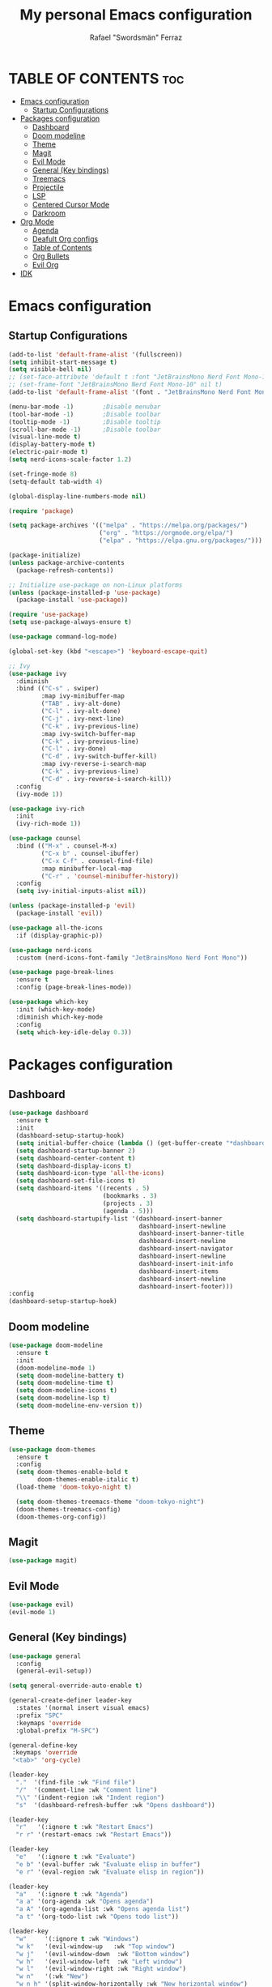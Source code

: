 #+TITLE: My personal Emacs configuration
#+AUTHOR: Rafael "Swordsmän" Ferraz
#+OPTIONS: toc:2

* TABLE OF CONTENTS                                                                                                                                         :toc:
- [[#emacs-configuration][Emacs configuration]]
  - [[#startup-configurations][Startup Configurations]]
- [[#packages-configuration][Packages configuration]]
  - [[#dashboard][Dashboard]]
  - [[#doom-modeline][Doom modeline]]
  - [[#theme][Theme]]
  - [[#magit][Magit]]
  - [[#evil-mode][Evil Mode]]
  - [[#general-key-bindings][General (Key bindings)]]
  - [[#treemacs][Treemacs]]
  - [[#projectile][Projectile]]
  - [[#lsp][LSP]]
  - [[#centered-cursor-mode][Centered Cursor Mode]]
  - [[#darkroom][Darkroom]]
- [[#org-mode][Org Mode]]
  - [[#agenda][Agenda]]
  - [[#deafult-org-configs][Deafult Org configs]]
  - [[#table-of-contents][Table of Contents]]
  - [[#org-bullets][Org Bullets]]
  - [[#evil-org][Evil Org]]
- [[#idk][IDK]]

* Emacs configuration
** Startup Configurations
#+begin_src emacs-lisp
  (add-to-list 'default-frame-alist '(fullscreen))
  (setq inhibit-start-message t) 
  (setq visible-bell nil)
  ;; (set-face-attribute 'default t :font "JetBrainsMono Nerd Font Mono-10")
  ;; (set-frame-font "JetBrainsMono Nerd Font Mono-10" nil t)
  (add-to-list 'default-frame-alist '(font . "JetBrainsMono Nerd Font Mono-10"))

  (menu-bar-mode -1)        ;Disable menubar
  (tool-bar-mode -1)        ;Disable toolbar
  (tooltip-mode -1)         ;Disable tooltip
  (scroll-bar-mode -1)      ;Disable toolbar
  (visual-line-mode t)
  (display-battery-mode t)
  (electric-pair-mode t)
  (setq nerd-icons-scale-factor 1.2)

  (set-fringe-mode 8)
  (setq-default tab-width 4)

  (global-display-line-numbers-mode nil)

  (require 'package)

  (setq package-archives '(("melpa" . "https://melpa.org/packages/")
                           ("org" . "https://orgmode.org/elpa/")
                           ("elpa" . "https://elpa.gnu.org/packages/")))

  (package-initialize)
  (unless package-archive-contents
    (package-refresh-contents))

  ;; Initialize use-package on non-Linux platforms
  (unless (package-installed-p 'use-package)
    (package-install 'use-package))

  (require 'use-package)
  (setq use-package-always-ensure t)

  (use-package command-log-mode)

  (global-set-key (kbd "<escape>") 'keyboard-escape-quit)

  ;; Ivy
  (use-package ivy
    :diminish
    :bind (("C-s" . swiper)
           :map ivy-minibuffer-map
           ("TAB" . ivy-alt-done)	
           ("C-l" . ivy-alt-done)
           ("C-j" . ivy-next-line)
           ("C-k" . ivy-previous-line)
           :map ivy-switch-buffer-map
           ("C-k" . ivy-previous-line)
           ("C-l" . ivy-done)
           ("C-d" . ivy-switch-buffer-kill)
           :map ivy-reverse-i-search-map
           ("C-k" . ivy-previous-line)
           ("C-d" . ivy-reverse-i-search-kill))
    :config
    (ivy-mode 1))

  (use-package ivy-rich
    :init
    (ivy-rich-mode 1))

  (use-package counsel
    :bind (("M-x" . counsel-M-x)
           ("C-x b" . counsel-ibuffer)
           ("C-x C-f" . counsel-find-file)
           :map minibuffer-local-map
           ("C-r" . 'counsel-minibuffer-history))
    :config
    (setq ivy-initial-inputs-alist nil))

  (unless (package-installed-p 'evil)
    (package-install 'evil))

  (use-package all-the-icons
    :if (display-graphic-p))

  (use-package nerd-icons
    :custom (nerd-icons-font-family "JetBrainsMono Nerd Font Mono"))

  (use-package page-break-lines
    :ensure t
    :config (page-break-lines-mode))

  (use-package which-key
    :init (which-key-mode)
    :diminish which-key-mode
    :config
    (setq which-key-idle-delay 0.3))
  #+end_src

* Packages configuration
** Dashboard
#+begin_src emacs-lisp
  (use-package dashboard
    :ensure t
    :init
    (dashboard-setup-startup-hook)
    (setq initial-buffer-choice (lambda () (get-buffer-create "*dashboard*")))
    (setq dashboard-startup-banner 2)
    (setq dashboard-center-content t)
    (setq dashboard-display-icons t)
    (setq dashboard-icon-type 'all-the-icons)
    (setq dashboard-set-file-icons t)
    (setq dashboard-items '((recents . 5)
                            (bookmarks . 3)
                            (projects . 3)
                            (agenda . 5)))
    (setq dashboard-startupify-list '(dashboard-insert-banner
                                      dashboard-insert-newline
                                      dashboard-insert-banner-title
                                      dashboard-insert-newline
                                      dashboard-insert-navigator
                                      dashboard-insert-newline
                                      dashboard-insert-init-info
                                      dashboard-insert-items
                                      dashboard-insert-newline
                                      dashboard-insert-footer)))
  :config
  (dashboard-setup-startup-hook)
#+end_src

** Doom modeline
#+begin_src emacs-lisp
  (use-package doom-modeline
    :ensure t
    :init
    (doom-modeline-mode 1)
    (setq doom-modeline-battery t)
    (setq doom-modeline-time t)
    (setq doom-modeline-icons t)
    (setq doom-modeline-lsp t)
    (setq doom-modeline-env-version t))
#+end_src

** Theme
#+begin_src emacs-lisp
  (use-package doom-themes
    :ensure t
    :config
    (setq doom-themes-enable-bold t    
          doom-themes-enable-italic t)
    (load-theme 'doom-tokyo-night t)

    (setq doom-themes-treemacs-theme "doom-tokyo-night")
    (doom-themes-treemacs-config)
    (doom-themes-org-config))
#+end_src

** Magit
#+begin_src emacs-lisp
  (use-package magit)
#+end_src

** Evil Mode
#+begin_src emacs-lisp
  (use-package evil)
  (evil-mode 1)
#+end_src

** General (Key bindings)
#+begin_src emacs-lisp
  (use-package general
    :config
    (general-evil-setup))

  (setq general-override-auto-enable t)

  (general-create-definer leader-key
    :states '(normal insert visual emacs)
    :prefix "SPC"
    :keymaps 'override
    :global-prefix "M-SPC")

  (general-define-key
   :keymaps 'override
   "<tab>" 'org-cycle)

  (leader-key
    "."  '(find-file :wk "Find file")
    "/"  '(comment-line :wk "Comment line")
    "\\" '(indent-region :wk "Indent region")
    "s"  '(dashboard-refresh-buffer :wk "Opens dashboard"))

  (leader-key
    "r"   '(:ignore t :wk "Restart Emacs")
    "r r" '(restart-emacs :wk "Restart Emacs"))

  (leader-key
    "e"   '(:ignore t :wk "Evaluate")
    "e b" '(eval-buffer :wk "Evaluate elisp in buffer")
    "e r" '(eval-region :wk "Evaluate elisp in region"))

  (leader-key
    "a"   '(:ignore t :wk "Agenda")
    "a a" '(org-agenda :wk "Opens agenda")
    "a A" '(org-agenda-list :wk "Opens agenda list")
    "a t" '(org-todo-list :wk "Opens todo list"))

  (leader-key
    "w"     '(:ignore t :wk "Windows")
    "w k"   '(evil-window-up   :wk "Top window")
    "w j"   '(evil-window-down  :wk "Bottom window")
    "w h"   '(evil-window-left  :wk "Left window")
    "w l"   '(evil-window-right :wk "Right window")
    "w n"   '(:wk "New")
    "w n h" '(split-window-horizontally :wk "New horizontal window")
    "w n v" '(split-window-vertically   :wk "New vertical window"))

  (leader-key
    "d"     '(:ignore t :wk "Kill")
    "d b"   '(:wk "Kill buffer options")
    "d b b" '(kill-buffer :wk "Kill buffer from list")
    "d b B" '(kill-current-buffer :wk "Kill current buffer")
    "d w"   '(:wk "Kill window")
    "d w q" '(delete-window :wk "Kill window")
    "d w Q" '(kill-buffer-and-window :wk "Kill buffer and window"))

  (leader-key
    "h"   '(:ignore t :wk "Help")
    "h f" '(describe-function :wk "Describe function")
    "h v" '(describe-variable :wk "Describe variable"))

  (leader-key
    "b"   '(:ignore t :wk "Buffer options")
    "b b" '(counsel-switch-buffer :wk "Change buffer")
    "b [" '(previous-buffer :wk "Go to previous buffer")
    "b ]" '(next-buffer :wk "Go to next buffer"))

  (leader-key
    "o" '(:ignore t :wk "Org options")
    "o t" '(:wk "Todo options")
    "o t t" '(org-todo :wk "Cycle todo states")
    "o e" '(org-edit-special :wk "Opens a window with the Babel source block"))

  (leader-key
    "t" '(:ignore t :wk "Treemacs")
    "t t" '(treemacs :wk "Open Treemacs"))

  (leader-key
    "m" '(:ignore t :wk "Magit")
    "m s" '(magit-status :wk "Magit status"))

  (leader-key
    "z" '(darkroom-mode :wk "Distraction free editing"))
#+end_src

** Treemacs
#+begin_src emacs-lisp
  (use-package treemacs
    :ensure t
    :defer t
    :init
    (with-eval-after-load 'winum
      (define-key winum-keymap (kbd "M-0") #'treemacs-select-window))
    :config
    (progn
      (setq treemacs-collapse-dirs                   (if treemacs-python-executable 3 0)
            treemacs-deferred-git-apply-delay        0.5
            treemacs-directory-name-transformer      #'identity
            treemacs-display-in-side-window          t
            treemacs-eldoc-display                   'simple
            treemacs-file-event-delay                2000
            treemacs-file-extension-regex            treemacs-last-period-regex-value
            treemacs-file-follow-delay               0.2
            treemacs-file-name-transformer           #'identity
            treemacs-follow-after-init               t
            treemacs-expand-after-init               t
            treemacs-find-workspace-method           'find-for-file-or-pick-first
            treemacs-git-command-pipe                ""
            treemacs-goto-tag-strategy               'refetch-index
            treemacs-header-scroll-indicators        '(nil . "^^^^^^")
            treemacs-hide-dot-git-directory          t
            treemacs-indentation                     2
            treemacs-indentation-string              "|"
            treemacs-indent-guide-style              'line
            treemacs-is-never-other-window           nil
            treemacs-max-git-entries                 5000
            treemacs-missing-project-action          'ask
            treemacs-move-forward-on-expand          nil
            treemacs-no-png-images                   nil
            treemacs-no-delete-other-windows         t
            treemacs-project-follow-cleanup          nil
            treemacs-persist-file                    (expand-file-name ".cache/treemacs-persist" user-emacs-directory)
            treemacs-position                        'left
            treemacs-read-string-input               'from-child-frame
            treemacs-recenter-distance               0.1
            treemacs-recenter-after-file-follow      nil
            treemacs-recenter-after-tag-follow       nil
            treemacs-recenter-after-project-jump     'always
            treemacs-recenter-after-project-expand   'on-distance
            treemacs-litter-directories              '("/node_modules" "/.venv" "/.cask")
            treemacs-project-follow-into-home        nil
            treemacs-show-cursor                     nil
            treemacs-show-hidden-files               t
            treemacs-silent-filewatch                nil
            treemacs-silent-refresh                  nil
            treemacs-sorting                         'alphabetic-asc
            treemacs-select-when-already-in-treemacs 'move-back
            treemacs-space-between-root-nodes        t
            treemacs-tag-follow-cleanup              t
            treemacs-tag-follow-delay                1.5
            treemacs-text-scale                      nil
            treemacs-user-mode-line-format           nil
            treemacs-user-header-line-format         nil
            treemacs-wide-toggle-width               70
            treemacs-width                           30
            treemacs-width-increment                 1
            treemacs-width-is-initially-locked       t
            treemacs-workspace-switch-cleanup        nil)

      ;; The default width and height of the icons is 22 pixels. If you are
      ;; using a Hi-DPI display, uncomment this to double the icon size.
      (treemacs-resize-icons 11)

      (treemacs-follow-mode t)
      (treemacs-filewatch-mode t)
      (treemacs-fringe-indicator-mode 'always)
      (when treemacs-python-executable
        (treemacs-git-commit-diff-mode t))

      (pcase (cons (not (null (executable-find "git")))
                   (not (null treemacs-python-executable)))
        (`(t . t)
         (treemacs-git-mode 'deferred))
        (`(t . _)
         (treemacs-git-mode 'simple)))

      (treemacs-hide-gitignored-files-mode nil))
    (treemacs-indent-guide-mode t))

  ;;   :bind
  ;;   (:map global-map
  ;;         ("M-0"       . treemacs-select-window)
  ;;         ("C-x t 1"   . treemacs-delete-other-windows)
  ;;         ("C-x t t"   . treemacs)
  ;;         ("C-x t d"   . treemacs-select-directory)
  ;;         ("C-x t B"   . treemacs-bookmark)
  ;;         ("C-x t C-t" . treemacs-find-file)
  ;;         ("C-x t M-t" . treemacs-find-tag)))

  (use-package treemacs-evil
    :after (emacs evil)
    :ensure t)

  (use-package treemacs-projectile
    :after (treemacs projectile)
    :ensure t)

  ;; (use-package treemacs-icons-dired
  ;;   :hook (dired-mode . treemacs-icons-dired-enable-once)
  ;;   :ensure t)

  (use-package treemacs-all-the-icons
    :after (treemacs-evil)
    :ensure t)

  (use-package treemacs-persp ;;treemacs-perspective if you use perspective.el vs. persp-mode
    :after (treemacs persp-mode) ;;or perspective vs. persp-mode
    :ensure t
    :config (treemacs-set-scope-type 'Perspectives))

  (use-package treemacs-tab-bar ;;treemacs-tab-bar if you use tab-bar-mode
    :after (treemacs)
    :ensure t
    :config (treemacs-set-scope-type 'Tabs))
#+end_src

** Projectile
#+begin_src emacs-lisp
  (projectile-mode t)
#+end_src

** LSP
#+begin_src emacs-lisp
  (use-package lsp-mode
  :init
  ;; set prefix for lsp-command-keymap (few alternatives - "C-l", "C-c l")
  (setq lsp-keymap-prefix "C-c l")
  :hook (;; replace XXX-mode with concrete major-mode(e. g. python-mode)
         (prog-mode . lsp)
         ;; if you want which-key integration
         (lsp-mode . lsp-enable-which-key-integration))
  :commands lsp)
#+end_src

** Centered Cursor Mode
#+begin_src emacs-lisp
  (use-package centered-cursor-mode
    :demand
    :config
    ;; Optional, enables centered-cursor-mode in all buffers.
    (global-centered-cursor-mode))
#+end_src

** Darkroom
#+begin_src emacs_lisp
  (use-package darkroom)
#+end_src
* Org Mode
** Agenda
#+begin_src emacs-lisp
  ;; (setq org-agenda-files '("~/Documents/org"))
  (setq org-directory '("~/Documents/org"))
  (setq org-agenda-include-diary t)
  (setq org-todo-keywords
        '((sequence "TODO" "DOING" "ON HOLD" "|" "DONE")))
#+end_src
** Deafult Org configs
#+begin_src emacs-lisp
  (setq org-src-preserve-identation t)
#+end_src

** Table of Contents
#+begin_src emacs-lisp
  (use-package toc-org
    :commands toc-org-enable
    :init (add-hook 'org-mode-hook 'toc-org-enable))
#+end_src

** Org Bullets
#+begin_src emacs-lisp
  (add-hook 'org-mode-hook 'org-indent-mode)
  (use-package org-bullets)
  (add-hook 'org-mode-hook (lambda () (org-bullets-mode 1)))
#+end_src

** Evil Org
#+begin_src emacs-lisp
  (use-package evil-org
    :ensure t
    :after org
    :hook (org-mode . (lambda () evil-org-mode))
    :config
    (require 'evil-org-agenda)
    (evil-org-agenda-set-keys))
#+end_src

* IDK
#+begin_src emacs-lisp
  (custom-set-variables
   ;; custom-set-variables was added by Custom.
   ;; If you edit it by hand, you could mess it up, so be careful.
   ;; Your init file should contain only one such instance.
   ;; If there is more than one, they won't work right.
   '(package-selected-packages
     '(toc-org which-key all-the-icons evil doom-themes doom-modeline counsel ivy-rich ivy command-log-mode use-package)))
  (custom-set-faces
   ;; custom-set-faces was added by Custom.
   ;; If you edit it by hand, you could mess it up, so be careful.
   ;; Your init file should contain only one such instance.
   ;; If there is more than one, they won't work right.
   )
#+end_src
